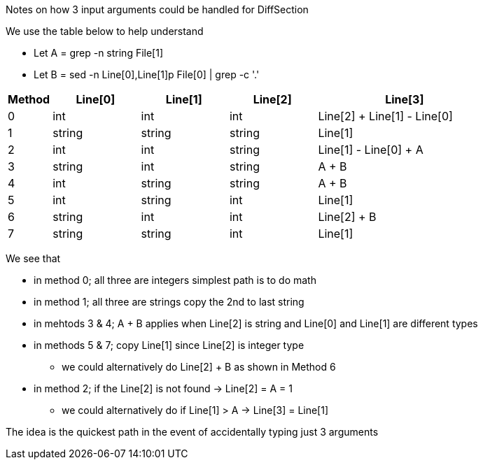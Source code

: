Notes on how 3 input arguments could be handled for DiffSection

We use the table below to help understand

* Let A = grep -n string File[1] 
* Let B = sed -n Line[0],Line[1]p File[0] | grep -c '.'

[cols="1,2,2,2,4",options="header"]
|===
|Method |Line[0] |Line[1] |Line[2] |Line[3] 
|0      |int     |int     |int     |Line[2] + Line[1] - Line[0]
|1      |string  |string  |string  |Line[1]
|2      |int     |int     |string  |Line[1] - Line[0] + A
|3      |string  |int     |string  |A + B
|4      |int     |string  |string  |A + B
|5      |int     |string  |int     |Line[1]
|6      |string  |int     |int     |Line[2] + B
|7      |string  |string  |int     |Line[1]
|===

We see that 

* in method 0; all three are integers simplest path is to do math
* in method 1; all three are strings copy the 2nd to last string
* in mehtods 3 & 4; A + B applies when Line[2] is string and Line[0] and Line[1] are different types 
* in methods 5 & 7; copy Line[1] since Line[2] is integer type
** we could alternatively do Line[2] + B as shown in Method 6
* in method 2; if the Line[2] is not found -> Line[2] = A = 1
** we could alternatively do if Line[1] > A -> Line[3] = Line[1]

The idea is the quickest path in the event of accidentally typing just 3 arguments

